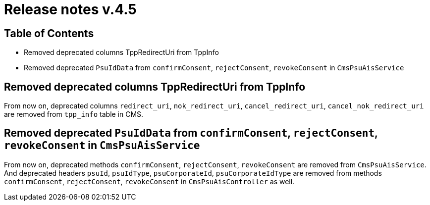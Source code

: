 = Release notes v.4.5

== Table of Contents

* Removed deprecated columns TppRedirectUri from TppInfo
* Removed deprecated `PsuIdData` from `confirmConsent`, `rejectConsent`, `revokeConsent` in `CmsPsuAisService`

== Removed deprecated columns TppRedirectUri from TppInfo

From now on, deprecated columns `redirect_uri`, `nok_redirect_uri`, `cancel_redirect_uri`,
`cancel_nok_redirect_uri` are removed from `tpp_info` table in CMS.

== Removed deprecated `PsuIdData` from `confirmConsent`, `rejectConsent`, `revokeConsent` in `CmsPsuAisService`

From now on, deprecated methods `confirmConsent`, `rejectConsent`, `revokeConsent` are removed from `CmsPsuAisService`.
And deprecated headers `psuId`, `psuIdType`, `psuCorporateId`, `psuCorporateIdType` are removed from methods
`confirmConsent`, `rejectConsent`, `revokeConsent` in `CmsPsuAisController` as well.
